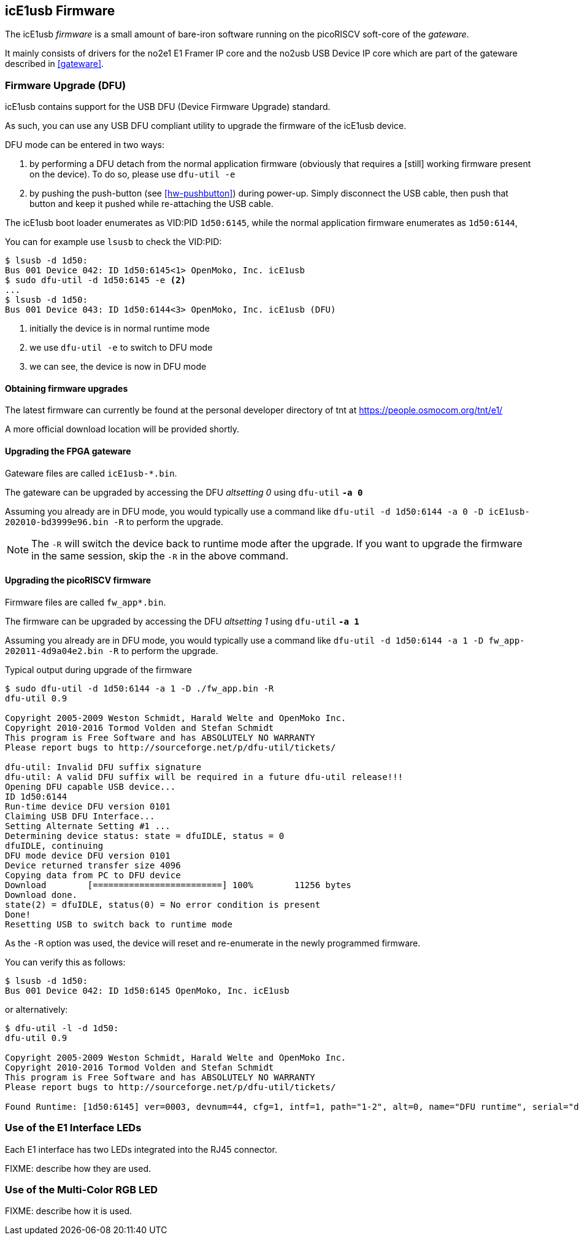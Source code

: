 [[firmware]]
== icE1usb Firmware

The icE1usb _firmware_ is a small amount of bare-iron software running
on the picoRISCV soft-core of the _gateware_.

It mainly consists of drivers for the no2e1 E1 Framer IP core and the
no2usb USB Device IP core which are part of the gateware described in
<<gateware>>.

=== Firmware Upgrade (DFU)

icE1usb contains support for the USB DFU (Device Firmware Upgrade)
standard.

As such, you can use any USB DFU compliant utility to upgrade the
firmware of the icE1usb device.

DFU mode can be entered in two ways:

1. by performing a DFU detach from the normal application firmware
   (obviously that requires a [still] working firmware present on the
   device).  To do so, please use `dfu-util -e`

1. by pushing the push-button (see <<hw-pushbutton>>) during power-up.
   Simply disconnect the USB cable, then push that button and keep it
   pushed while re-attaching the USB cable.

The icE1usb boot loader enumerates as VID:PID `1d50:6145`, while the
normal application firmware enumerates as `1d50:6144`,

You can for example use `lsusb` to check the VID:PID:

----
$ lsusb -d 1d50:
Bus 001 Device 042: ID 1d50:6145<1> OpenMoko, Inc. icE1usb
$ sudo dfu-util -d 1d50:6145 -e <2>
...
$ lsusb -d 1d50:
Bus 001 Device 043: ID 1d50:6144<3> OpenMoko, Inc. icE1usb (DFU)
----
<1> initially the device is in normal runtime mode
<2> we use `dfu-util -e` to switch to DFU mode
<3> we can see, the device is now in DFU mode

==== Obtaining firmware upgrades

The latest firmware can currently be found at the personal developer
directory of tnt at https://people.osmocom.org/tnt/e1/

A more official download location will be provided shortly.

==== Upgrading the FPGA gateware

Gateware files are called `icE1usb-*.bin`.

The gateware can be upgraded by accessing the DFU _altsetting 0_ using `dfu-util` *`-a 0`*

Assuming you already are in DFU mode, you would typically use a command
like `dfu-util -d 1d50:6144 -a 0 -D icE1usb-202010-bd3999e96.bin -R` to perform the upgrade.

NOTE: The `-R` will switch the device back to runtime mode after the
upgrade.   If you want to upgrade the firmware in the same session, skip
the `-R` in the above command.

==== Upgrading the picoRISCV firmware

Firmware files are called `fw_app*.bin`.

The firmware can be upgraded by accessing the DFU _altsetting 1_ using `dfu-util` *`-a 1`*

Assuming you already are in DFU mode, you would typically use a command
like `dfu-util -d 1d50:6144 -a 1 -D fw_app-202011-4d9a04e2.bin -R` to perform the upgrade.

.Typical output during upgrade of the firmware
----
$ sudo dfu-util -d 1d50:6144 -a 1 -D ./fw_app.bin -R
dfu-util 0.9

Copyright 2005-2009 Weston Schmidt, Harald Welte and OpenMoko Inc.
Copyright 2010-2016 Tormod Volden and Stefan Schmidt
This program is Free Software and has ABSOLUTELY NO WARRANTY
Please report bugs to http://sourceforge.net/p/dfu-util/tickets/

dfu-util: Invalid DFU suffix signature
dfu-util: A valid DFU suffix will be required in a future dfu-util release!!!
Opening DFU capable USB device...
ID 1d50:6144
Run-time device DFU version 0101
Claiming USB DFU Interface...
Setting Alternate Setting #1 ...
Determining device status: state = dfuIDLE, status = 0
dfuIDLE, continuing
DFU mode device DFU version 0101
Device returned transfer size 4096
Copying data from PC to DFU device
Download        [=========================] 100%        11256 bytes
Download done.
state(2) = dfuIDLE, status(0) = No error condition is present
Done!
Resetting USB to switch back to runtime mode
----

As the `-R` option was used, the device will reset and re-enumerate in
the newly programmed firmware.

You can verify this as follows:

----
$ lsusb -d 1d50:
Bus 001 Device 042: ID 1d50:6145 OpenMoko, Inc. icE1usb
----

or alternatively:

----
$ dfu-util -l -d 1d50:
dfu-util 0.9

Copyright 2005-2009 Weston Schmidt, Harald Welte and OpenMoko Inc.
Copyright 2010-2016 Tormod Volden and Stefan Schmidt
This program is Free Software and has ABSOLUTELY NO WARRANTY
Please report bugs to http://sourceforge.net/p/dfu-util/tickets/

Found Runtime: [1d50:6145] ver=0003, devnum=44, cfg=1, intf=1, path="1-2", alt=0, name="DFU runtime", serial="dc697407e7881531"
----


=== Use of the E1 Interface LEDs

Each E1 interface has two LEDs integrated into the RJ45 connector.

FIXME: describe how they are used.

=== Use of the Multi-Color RGB LED

FIXME: describe how it is used.
